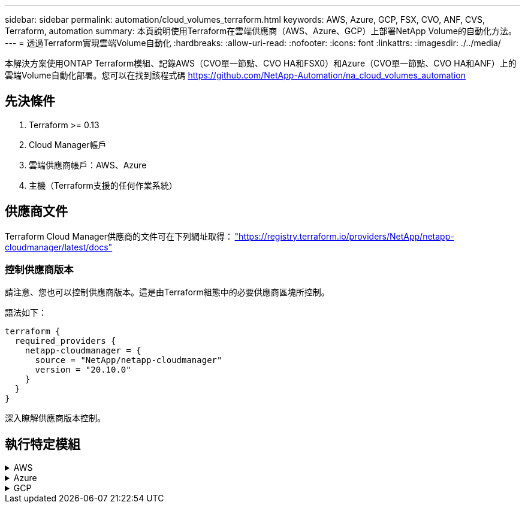 ---
sidebar: sidebar 
permalink: automation/cloud_volumes_terraform.html 
keywords: AWS, Azure, GCP, FSX, CVO, ANF, CVS, Terraform, automation 
summary: 本頁說明使用Terraform在雲端供應商（AWS、Azure、GCP）上部署NetApp Volume的自動化方法。 
---
= 透過Terraform實現雲端Volume自動化
:hardbreaks:
:allow-uri-read: 
:nofooter: 
:icons: font
:linkattrs: 
:imagesdir: ./../media/


[role="lead"]
本解決方案使用ONTAP Terraform模組、記錄AWS（CVO單一節點、CVO HA和FSX0）和Azure（CVO單一節點、CVO HA和ANF）上的雲端Volume自動化部署。您可以在找到該程式碼 https://github.com/NetApp-Automation/na_cloud_volumes_automation[]



== 先決條件

. Terraform >= 0.13
. Cloud Manager帳戶
. 雲端供應商帳戶：AWS、Azure
. 主機（Terraform支援的任何作業系統）




== 供應商文件

Terraform Cloud Manager供應商的文件可在下列網址取得： link:https://registry.terraform.io/providers/NetApp/netapp-cloudmanager/latest/docs["https://registry.terraform.io/providers/NetApp/netapp-cloudmanager/latest/docs"]



=== 控制供應商版本

請注意、您也可以控制供應商版本。這是由Terraform組態中的必要供應商區塊所控制。

語法如下：

[source, cli]
----
terraform {
  required_providers {
    netapp-cloudmanager = {
      source = "NetApp/netapp-cloudmanager"
      version = "20.10.0"
    }
  }
}
----
深入瞭解供應商版本控制。



== 執行特定模組

.AWS
[%collapsible]
====
[role="tabbed-block"]
=====
.CVO單一節點部署
--
.Terraform組態檔案、可在AWS上部署NetApp CVO（單一節點執行個體）
本節包含各種Terraform組態檔案、可在Cloud Volumes ONTAP AWS（Amazon Web Services）上部署/設定單一節點NetApp CVO（英文）。

Terraform文件： https://registry.terraform.io/providers/NetApp/netapp-cloudmanager/latest/docs[]

.程序
若要執行範本：

. 複製儲存庫。
+
[source, cli]
----
    git clone https://github.com/NetApp-Automation/na_cloud_volumes_automation.git
----
. 瀏覽至所需的資料夾
+
[source, cli]
----
    cd na_cloud_volumes_automation/
----
. 從CLI設定AWS認證資料。
+
[source, cli]
----
    aws configure
----
+
** AWS存取金鑰ID [無]：存取金鑰
** AWS秘密存取金鑰[無]：秘密金鑰
** 預設區域名稱[無]：us-west-2
** 預設輸出格式[無]：JSON


. 更新「vars/AWS/CVO_sine_node_deployment.tfvars」中的變數值
+

NOTE: 您可以將變數「AWs_connector部署布爾」值設為true/false、以選擇部署連接器。

. 初始化Terraform儲存庫、以安裝所有先決條件並準備部署。
+
[source, cli]
----
    terraform init
----
. 使用Terraform validate命令驗證Terraform檔案。
+
[source, cli]
----
    terraform validate
----
. 執行組態的乾燥執行、預覽部署所預期的所有變更。
+
[source, cli]
----
    terraform plan -target="module.aws_sn" -var-file="vars/aws_cvo_single_node_deployment.tfvars"
----
. 執行部署
+
[source, cli]
----
    terraform apply -target="module.aws_sn" -var-file="vars/aws_cvo_single_node_deployment.tfvars"
----


以刪除部署

[source, cli]
----
    terraform destroy
----
.收件者：
《Connector》（連接器）

NetApp AWS連接器執行個體的Terraform變數、適用於CVO部署。

[cols="20%, 10%, 70%"]
|===
| *名稱* | *類型* | *說明* 


| * AWs_connector部署布爾* | 布爾 | （必填）檢查連接器部署。 


| * AWS連接器名稱* | 字串 | （必填）Cloud Manager Connector的名稱。 


| * AWS連接器區域* | 字串 | （必填）建立Cloud Manager Connector的區域。 


| * AWS連接器_key_name* | 字串 | （必填）連接器執行個體要使用的金鑰配對名稱。 


| * AWs_connector公司* | 字串 | （必填）使用者的公司名稱。 


| * AWs_connector執行個體類型* | 字串 | （必要）執行個體類型（例如T3.xLarge）。至少需要4個CPU和16 GB記憶體。 


| * AWs_connector子網路ID * | 字串 | （必要）執行個體的子網路ID。 


| * AWs_connector安全性群組ID * | 字串 | （必填）執行個體的安全性群組ID、可提供以'、'分隔的多個安全性群組。 


| * AWS連接器_iam_instance_profile名稱* | 字串 | （必填）Connector執行個體設定檔的名稱。 


| * AWS連接器帳戶ID * | 字串 | （可選）Connector將關聯的NetApp帳戶ID。如果未提供、Cloud Manager會使用第一個帳戶。如果沒有帳戶存在、Cloud Manager會建立新帳戶。您可以在Cloud Manager的帳戶索引標籤中找到帳戶ID、網址為 https://cloudmanager.netapp.com[]。 


| * AWS連接器_public_ip_bool * | 布爾 | （選用）表示是否要將公用IP位址與執行個體建立關聯。如果未提供、則會根據子網路的組態來進行關聯。 
|===
單一節點執行個體

單一NetApp CVO執行個體的Terraform變數。

[cols="20%, 10%, 70%"]
|===
| *名稱* | *類型* | *說明* 


| * CVO名稱* | 字串 | （必填）Cloud Volumes ONTAP 運作環境的名稱。 


| * CVO_region* | 字串 | （必填）將建立工作環境的區域。 


| * CVO_SUBNET_ID* | 字串 | （必填）要建立工作環境的子網路ID。 


| * CVO_VPC_id* | 字串 | （選用）將建立工作環境的VPC ID。如果未提供此引數、則會使用提供的子網路ID來計算VPC。 


| * CVO_SVM_Password* | 字串 | （必填）Cloud Volumes ONTAP 用於執行功能的管理員密碼。 


| * CVO寫入速度狀態* | 字串 | （選用）Cloud Volumes ONTAP 適用於下列項目的寫入速度設定：['正常'、'高速'。預設值為「正常」。 
|===
--
.CVO HA部署
--
.Terraform組態檔案、可在AWS上部署NetApp CVO（HA配對）
本節包含各種Terraform組態檔案、可在Cloud Volumes ONTAP AWS（Amazon Web Services）上以高可用度配對部署/設定NetApp CVO（BIOS）。

Terraform文件： https://registry.terraform.io/providers/NetApp/netapp-cloudmanager/latest/docs[]

.程序
若要執行範本：

. 複製儲存庫。
+
[source, cli]
----
    git clone https://github.com/NetApp-Automation/na_cloud_volumes_automation.git
----
. 瀏覽至所需的資料夾
+
[source, cli]
----
    cd na_cloud_volumes_automation/
----
. 從CLI設定AWS認證資料。
+
[source, cli]
----
    aws configure
----
+
** AWS存取金鑰ID [無]：存取金鑰
** AWS秘密存取金鑰[無]：秘密金鑰
** 預設區域名稱[無]：us-west-2
** 預設輸出格式[無]：JSON


. 更新「vars/AWS/CVO_ha_deployment.tfvars」中的變數值。
+

NOTE: 您可以將變數「AWs_connector部署布爾」值設為true/false、以選擇部署連接器。

. 初始化Terraform儲存庫、以安裝所有先決條件並準備部署。
+
[source, cli]
----
      terraform init
----
. 使用Terraform validate命令驗證Terraform檔案。
+
[source, cli]
----
    terraform validate
----
. 執行組態的乾燥執行、預覽部署所預期的所有變更。
+
[source, cli]
----
    terraform plan -target="module.aws_ha" -var-file="vars/aws_cvo_ha_deployment.tfvars"
----
. 執行部署
+
[source, cli]
----
    terraform apply -target="module.aws_ha" -var-file="vars/aws_cvo_ha_deployment.tfvars"
----


以刪除部署

[source, cli]
----
    terraform destroy
----
.收件者：
《Connector》（連接器）

NetApp AWS連接器執行個體的Terraform變數、適用於CVO部署。

[cols="20%, 10%, 70%"]
|===
| *名稱* | *類型* | *說明* 


| * AWs_connector部署布爾* | 布爾 | （必填）檢查連接器部署。 


| * AWS連接器名稱* | 字串 | （必填）Cloud Manager Connector的名稱。 


| * AWS連接器區域* | 字串 | （必填）建立Cloud Manager Connector的區域。 


| * AWS連接器_key_name* | 字串 | （必填）連接器執行個體要使用的金鑰配對名稱。 


| * AWs_connector公司* | 字串 | （必填）使用者的公司名稱。 


| * AWs_connector執行個體類型* | 字串 | （必要）執行個體類型（例如T3.xLarge）。至少需要4個CPU和16 GB記憶體。 


| * AWs_connector子網路ID * | 字串 | （必要）執行個體的子網路ID。 


| * AWs_connector安全性群組ID * | 字串 | （必填）執行個體的安全性群組ID、可提供以'、'分隔的多個安全性群組。 


| * AWS連接器_iam_instance_profile名稱* | 字串 | （必填）Connector執行個體設定檔的名稱。 


| * AWS連接器帳戶ID * | 字串 | （可選）Connector將關聯的NetApp帳戶ID。如果未提供、Cloud Manager會使用第一個帳戶。如果沒有帳戶存在、Cloud Manager會建立新帳戶。您可以在Cloud Manager的帳戶索引標籤中找到帳戶ID、網址為 https://cloudmanager.netapp.com[]。 


| * AWS連接器_public_ip_bool * | 布爾 | （選用）表示是否要將公用IP位址與執行個體建立關聯。如果未提供、則會根據子網路的組態來進行關聯。 
|===
"HA配對"

HA配對中NetApp CVO執行個體的Terraform變數。

[cols="20%, 10%, 70%"]
|===
| *名稱* | *類型* | *說明* 


| * CVO_is_ha* | 布爾 | （選用）指出工作環境是否為HA配對（真、假）。預設值為假。 


| * CVO名稱* | 字串 | （必填）Cloud Volumes ONTAP 運作環境的名稱。 


| * CVO_region* | 字串 | （必填）將建立工作環境的區域。 


| * CVO節點1_SUBNET_ID* | 字串 | （必填）要建立第一個節點的子網路ID。 


| * CVO節點2_SUBNET_ID* | 字串 | （必填）要建立第二個節點的子網路ID。 


| * CVO_VPC_id* | 字串 | （選用）將建立工作環境的VPC ID。如果未提供此引數、則會使用提供的子網路ID來計算VPC。 


| * CVO_SVM_Password* | 字串 | （必填）Cloud Volumes ONTAP 用於執行功能的管理員密碼。 


| * CVO_UVOD_MOUSON* | 字串 | （可選）對於HA、HA配對的容錯移轉模式為：['權限IP'、'FlatingIP']。「Private IP」適用於單一可用度區域、而「FlatingIP」適用於多個可用度區域。 


| * CVO _中介_子網路_id* | 字串 | （可選）對於HA、是中介器的子網路ID。 


| * CVO _中介_金鑰_配對名稱* | 字串 | （選用）HA是中介執行個體的金鑰配對名稱。 


| * CVO叢集浮點IP * | 字串 | （選用）對於HA FlatingIP、即叢集管理浮動IP位址。 


| * CVO資料浮動IP * | 字串 | （選用）對於HA FlatingIP、即資料浮動IP位址。 


| * CVO_data_浮 點_IP2* | 字串 | （選用）對於HA FlatingIP、即資料浮動IP位址。 


| * CVO_SVM_浮 點IP * | 字串 | （可選）對於HA FlatingIP、SVM管理浮動IP位址。 


| * CVO_route_Table_IDS* | 清單 | （選用）對於HA FlatingIP、將以浮動IP更新的路由表ID清單。 
|===
--
.FSX部署
--
.Terraform組態檔案、可在ONTAP AWS上部署NetApp SfSX
本節包含各種Terraform組態檔案、可在ONTAP AWS（Amazon Web Services）上部署/設定NetApp SfSX。

Terraform文件： https://registry.terraform.io/providers/NetApp/netapp-cloudmanager/latest/docs[]

.程序
若要執行範本：

. 複製儲存庫。
+
[source, cli]
----
    git clone https://github.com/NetApp-Automation/na_cloud_volumes_automation.git
----
. 瀏覽至所需的資料夾
+
[source, cli]
----
    cd na_cloud_volumes_automation/
----
. 從CLI設定AWS認證資料。
+
[source, cli]
----
    aws configure
----
+
** AWS存取金鑰ID [無]：存取金鑰
** AWS秘密存取金鑰[無]：秘密金鑰
** 預設區域名稱[無]：us-west-2
** 預設輸出格式[無]：


. 請更新「vars/AWS/FSx_deployment.tfvars」中的變數值
+

NOTE: 您可以將變數「AWs_connector部署布爾」值設為true/false、以選擇部署連接器。

. 初始化Terraform儲存庫、以安裝所有先決條件並準備部署。
+
[source, cli]
----
    terraform init
----
. 使用Terraform validate命令驗證Terraform檔案。
+
[source, cli]
----
    terraform validate
----
. 執行組態的乾燥執行、預覽部署所預期的所有變更。
+
[source, cli]
----
    terraform plan -target="module.aws_fsx" -var-file="vars/aws_fsx_deployment.tfvars"
----
. 執行部署
+
[source, cli]
----
    terraform apply -target="module.aws_fsx" -var-file="vars/aws_fsx_deployment.tfvars"
----


以刪除部署

[source, cli]
----
    terraform destroy
----
.食譜：
《Connector》（連接器）

NetApp AWS連接器執行個體的Terraform變數。

[cols="20%, 10%, 70%"]
|===
| *名稱* | *類型* | *說明* 


| * AWs_connector部署布爾* | 布爾 | （必填）檢查連接器部署。 


| * AWS連接器名稱* | 字串 | （必填）Cloud Manager Connector的名稱。 


| * AWS連接器區域* | 字串 | （必填）建立Cloud Manager Connector的區域。 


| * AWS連接器_key_name* | 字串 | （必填）連接器執行個體要使用的金鑰配對名稱。 


| * AWs_connector公司* | 字串 | （必填）使用者的公司名稱。 


| * AWs_connector執行個體類型* | 字串 | （必要）執行個體類型（例如T3.xLarge）。至少需要4個CPU和16 GB記憶體。 


| * AWs_connector子網路ID * | 字串 | （必要）執行個體的子網路ID。 


| * AWs_connector安全性群組ID * | 字串 | （必填）執行個體的安全性群組ID、可提供以'、'分隔的多個安全性群組。 


| * AWS連接器_iam_instance_profile名稱* | 字串 | （必填）Connector執行個體設定檔的名稱。 


| * AWS連接器帳戶ID * | 字串 | （可選）Connector將關聯的NetApp帳戶ID。如果未提供、Cloud Manager會使用第一個帳戶。如果沒有帳戶存在、Cloud Manager會建立新帳戶。您可以在Cloud Manager的帳戶索引標籤中找到帳戶ID、網址為 https://cloudmanager.netapp.com[]。 


| * AWS連接器_public_ip_bool * | 布爾 | （選用）表示是否要將公用IP位址與執行個體建立關聯。如果未提供、則會根據子網路的組態來進行關聯。 
|===
《FSX Instance》（FSX實例）

NetApp ONTAP 的Terraform變數。

[cols="20%, 10%, 70%"]
|===
| *名稱* | *類型* | *說明* 


| * FSx_name* | 字串 | （必填）Cloud Volumes ONTAP 運作環境的名稱。 


| * FSx_region* | 字串 | （必填）將建立工作環境的區域。 


| * FSX_PRIMAR_SUBNET_ID* | 字串 | （必填）建立工作環境的主要子網路ID。 


| * FSx_secondary子網路識別碼* | 字串 | （必填）要建立工作環境的次子網路ID。 


| * FSx_account_id* | 字串 | （必填）將與FSX執行 個體相關聯的NetApp帳戶ID。如果未提供、Cloud Manager會使用第一個帳戶。如果沒有帳戶存在、Cloud Manager會建立新帳戶。您可以在Cloud Manager的帳戶索引標籤中找到帳戶ID、網址為 https://cloudmanager.netapp.com[]。 


| * FSx_Workby_id* | 字串 | （必填）工作環境的Cloud Manager工作區ID。 


| * FSx_admin_password* | 字串 | （必填）Cloud Volumes ONTAP 用於執行功能的管理員密碼。 


| * FSx_PFFUFF_capid* | 字串 | （選用）處理量的容量。 


| * FSx_storage儲存容量_Size* | 字串 | （選用）第一個資料Aggregate的EBS Volume大小。若為GB、單位可以是：[100或500]。對於TB、單位可以是：[1、2、4、8、16]。預設值為「1」 


| * FSx_storage儲存容量_Size_unit* | 字串 | （選用）['GB'或'TB']。預設值為「TB」。 


| * FSx_cloudmanager_AWs_認 證名稱* | 字串 | （必填）AWS認證帳戶名稱。 
|===
--
=====
====
.Azure
[%collapsible]
====
[role="tabbed-block"]
=====
.ANF
--
.Terraform組態檔案、可在Azure上部署Anf Volume
本節包含各種Terraform組態檔案、可在Azure NetApp Files Azure上部署/設定anf（簡稱「還原」）Volume。

Terraform文件： https://registry.terraform.io/providers/hashicorp/azurerm/latest/docs[]

.程序
若要執行範本：

. 複製儲存庫。
+
[source, cli]
----
    git clone https://github.com/NetApp-Automation/na_cloud_volumes_automation.git
----
. 瀏覽至所需的資料夾
+
[source, cli]
----
    cd na_cloud_volumes_automation
----
. 登入Azure CLI（必須安裝Azure CLI）。
+
[source, cli]
----
    az login
----
. 更新「vars/azure_anf.tfvars」中的變數值。
+

NOTE: 您可以選擇使用現有的vnet和子網路來部署ANF磁碟區、方法是將變數「vnet_creation_bool」和「subnet_creation_bool」值設為假、並提供「subnet_id_for_anf_vol」。您也可以將這些值設為true、然後建立新的vnet和子網路、在這種情況下、子網路ID會自動取自新建立的子網路。

. 初始化Terraform儲存庫、以安裝所有先決條件並準備部署。
+
[source, cli]
----
    terraform init
----
. 使用Terraform validate命令驗證Terraform檔案。
+
[source, cli]
----
    terraform validate
----
. 執行組態的乾燥執行、預覽部署所預期的所有變更。
+
[source, cli]
----
    terraform plan -target="module.anf" -var-file="vars/azure_anf.tfvars"
----
. 執行部署
+
[source, cli]
----
    terraform apply -target="module.anf" -var-file="vars/azure_anf.tfvars"
----


以刪除部署

[source, cli]
----
  terraform destroy
----
.收件者：
單一節點執行個體

單一NetApp ANF Volume的Terraform變數。

[cols="20%, 10%, 70%"]
|===
| *名稱* | *類型* | *說明* 


| * AZ位置* | 字串 | （必填）指定資源所在的受支援Azure位置。變更這項設定會強制建立新資源。 


| * AZ_prefix* | 字串 | （必填）應建立NetApp Volume的資源群組名稱。變更這項設定會強制建立新資源。 


| * AZ_vnet_address_space* | 字串 | （必要）新建立的vnet用於ANF Volume部署的位址空間。 


| * AZ_SUBNET_address_prefix* | 字串 | （必填）新建立的vnet用於anf Volume部署的子網路位址首碼。 


| * AZ Volume路徑* | 字串 | （必要）磁碟區的唯一檔案路徑。用於建立掛載目標。變更這項設定會強制建立新資源。 


| * AZ容量_Pool_Size* | 整數 | （必填）容量資源池大小、以TB為範圍。 


| * AZ vnet_creation_bbool * | 布林值 | （必填）如果您要建立新的vnet、請將此布林值設為「true」。將其設為「假」以使用現有的vnet。 


| * AZ子網路_建立_ bool * | 布林值 | （必填）將布林值設為「true」、以建立新的子網路。將其設為「假」以使用現有的子網路。 


| * AZ子網路_id_for_anf_vol* | 字串 | （必填）如果您決定使用現有子網路、請提及子網路ID、方法是將「shubnet_creation_bool」設為true。如果設為假、請保留預設值。 


| * AZ _NetApp_Pool_service_level * | 字串 | （必要）檔案系統的目標效能。有效值包括"Premium"、"tandard"或"Ultra"。 


| * AZ _NetApp_vol_service_level * | 字串 | （必要）檔案系統的目標效能。有效值包括"Premium"、"tandard"或"Ultra"。 


| * AZ_NetApp_vol_PROPON* | 字串 | （選用）以清單形式表示的目標Volume傳輸協定。支援的單一值包括「CIFS」、「NFSv3」或「NFSv4.1」。如果未定義參數、則預設為NFSv3。變更這項設定會強制建立新資源、而且資料將會遺失。 


| * AZ_NetApp_vol_SECID_風格* | 字串 | （選用）Volume安全型態、接受的值為「Unix」或「NTFS」。如果未提供、則會建立單一傳輸協定磁碟區、如果是「NFSv3」或「NFSv4.1」磁碟區、如果是「CIFS」、則預設為「NTFS」。如果未提供雙傳輸協定磁碟區、其值將為「NTFS」。 


| * AZ_NetApp_vol_storage儲存配額* | 字串 | （必填）檔案系統允許的最大儲存配額（GB）。 
|===
--
.ANF資料保護
--
.Terraform組態檔案、可在Azure上部署具有資料保護功能的ANF Volume
本節包含各種Terraform組態檔案、可在Azure NetApp Files Azure上部署/設定含資料保護功能的ANF（還原）Volume。

Terraform文件： https://registry.terraform.io/providers/hashicorp/azurerm/latest/docs[]

.程序
若要執行範本：

. 複製儲存庫。
+
[source, cli]
----
    git clone https://github.com/NetApp-Automation/na_cloud_volumes_automation.git
----
. 瀏覽至所需的資料夾
+
[source, cli]
----
    cd na_cloud_volumes_automation
----
. 登入Azure CLI（必須安裝Azure CLI）。
+
[source, cli]
----
    az login
----
. 更新「vars/azure_anf_data_protection」中的變數值。
+

NOTE: 您可以選擇使用現有的vnet和子網路來部署ANF磁碟區、方法是將變數「vnet_creation_bool」和「subnet_creation_bool」值設為假、並提供「subnet_id_for_anf_vol」。您也可以將這些值設為true、然後建立新的vnet和子網路、在這種情況下、子網路ID會自動取自新建立的子網路。

. 初始化Terraform儲存庫、以安裝所有先決條件並準備部署。
+
[source, cli]
----
    terraform init
----
. 使用Terraform validate命令驗證Terraform檔案。
+
[source, cli]
----
    terraform validate
----
. 執行組態的乾燥執行、預覽部署所預期的所有變更。
+
[source, cli]
----
    terraform plan -target="module.anf_data_protection" -var-file="vars/azure_anf_data_protection.tfvars"
----
. 執行部署
+
[source, cli]
----
    terraform apply -target="module.anf_data_protection" -var-file="vars/azure_anf_data_protection.tfvars
----


以刪除部署

[source, cli]
----
  terraform destroy
----
.收件者：
「ANF資料保護」

啟用資料保護的單一anf Volume的Terraform變數。

[cols="20%, 10%, 70%"]
|===
| *名稱* | *類型* | *說明* 


| * AZ位置* | 字串 | （必填）指定資源所在的受支援Azure位置。變更這項設定會強制建立新資源。 


| * AZ_Alt_location * | 字串 | （必填）要建立次要Volume的Azure位置 


| * AZ_prefix* | 字串 | （必填）應建立NetApp Volume的資源群組名稱。變更這項設定會強制建立新資源。 


| * AZ_vnet_primer_address_space* | 字串 | （必要）新建立的vnet用於ANF主要Volume部署的位址空間。 


| * AZ_vnet_secondary地址空間* | 字串 | （必要）新建立的vnet用於ANF次要Volume部署的位址空間。 


| * AZ_SUBNET_PRIMAR_address_prefix* | 字串 | （必填）新建立的vnet用於ANF主要Volume部署的子網路位址首碼。 


| * AZ_SUBNET_SUBNET_address_prefix* | 字串 | （必填）新建立的vnet用於ANF次要Volume部署的子網路位址首碼。 


| * AZ Volume路徑_主要* | 字串 | （必填）主磁碟區的唯一檔案路徑。用於建立掛載目標。變更這項設定會強制建立新資源。 


| * AZ Volume路徑_次要* | 字串 | （必要）次要Volume的唯一檔案路徑。用於建立掛載目標。變更這項設定會強制建立新資源。 


| * AZ容量_Pool_Size_primary * | 整數 | （必填）容量資源池大小、以TB為範圍。 


| * AZ容量_Pool_Size_secondary * | 整數 | （必填）容量資源池大小、以TB為範圍。 


| * AZ_vnet_primer_creation_bool * | 布林值 | （必填）如果您要為主要Volume建立新的vnet、請將此布林值設為「true」。將其設為「假」以使用現有的vnet。 


| * AZ _vnet_secondary _creation_bool * | 布林值 | （必填）如果您要為次要Volume建立新的vnet、請將此布林值設為「true」。將其設為「假」以使用現有的vnet。 


| * AZ_SUBNET_PRIMAR_creation_bool * | 布林值 | （必填）將此布林值設為「true」、為主要Volume建立新的子網路。將其設為「假」以使用現有的子網路。 


| * AZ子網路_二線建立_ bool * | 布林值 | （必填）將此布林值設為「true」、為次要Volume建立新的子網路。將其設為「假」以使用現有的子網路。 


| * AZ_PRIMAR_SUBNET_ID_for_anf_vol* | 字串 | （必填）如果您決定使用現有子網路、請將「shubnet_primary _creation_bool」設為true。如果設為假、請保留預設值。 


| * AZ_SUBNET_ID_for_anf_vol* | 字串 | （必填）如果您決定使用現有子網路、請提及子網路ID、方法是將「shubnet_secondary _creation_bool」設為true。如果設為假、請保留預設值。 


| * AZ _NetApp_Pool_service_level _primary * | 字串 | （必要）檔案系統的目標效能。有效值包括"Premium"、"tandard"或"Ultra"。 


| * AZ _NetApp_Pool_service_level _secondary * | 字串 | （必要）檔案系統的目標效能。有效值包括"Premium"、"tandard"或"Ultra"。 


| * AZ_NetApp_vol_service_level主* | 字串 | （必要）檔案系統的目標效能。有效值包括"Premium"、"tandard"或"Ultra"。 


| * AZ _NetApp_vol_service_level _secondary * | 字串 | （必要）檔案系統的目標效能。有效值包括"Premium"、"tandard"或"Ultra"。 


| * AZ_NETAPP _vol_PROPON_PRIMAR* | 字串 | （選用）以清單形式表示的目標Volume傳輸協定。支援的單一值包括「CIFS」、「NFSv3」或「NFSv4.1」。如果未定義參數、則預設為NFSv3。變更這項設定會強制建立新資源、而且資料將會遺失。 


| * AZ_NETAPP _vol_PROPIDATER_secondary * | 字串 | （選用）以清單形式表示的目標Volume傳輸協定。支援的單一值包括「CIFS」、「NFSv3」或「NFSv4.1」。如果未定義參數、則預設為NFSv3。變更這項設定會強制建立新資源、而且資料將會遺失。 


| * AZ_NetApp_vol_storage儲存配額_primary * | 字串 | （必填）檔案系統允許的最大儲存配額（GB）。 


| * AZ_NetApp_vol_storage儲存配額_secondary * | 字串 | （必填）檔案系統允許的最大儲存配額（GB）。 


| * AZ_DP_replation_frequency * | 字串 | （必填）複寫頻率、支援的值為「10分鐘」、「每小時」、「每日」、值區分大小寫。 
|===
--
.ANF雙協定
--
.Terraform組態檔案、可在Azure上部署含雙傳輸協定的ANF Volume
本節包含各種Terraform組態檔案、可在Azure NetApp Files Azure上啟用雙傳輸協定的情況下部署/設定ANF（還原）Volume。

Terraform文件： https://registry.terraform.io/providers/hashicorp/azurerm/latest/docs[]

.程序
若要執行範本：

. 複製儲存庫。
+
[source, cli]
----
    git clone https://github.com/NetApp-Automation/na_cloud_volumes_automation.git
----
. 瀏覽至所需的資料夾
+
[source, cli]
----
    cd na_cloud_volumes_automation
----
. 登入Azure CLI（必須安裝Azure CLI）。
+
[source, cli]
----
    az login
----
. 更新「vars/azure_anf_die_protocol.tfvars」中的變數值。
+

NOTE: 您可以選擇使用現有的vnet和子網路來部署ANF磁碟區、方法是將變數「vnet_creation_bool」和「subnet_creation_bool」值設為假、並提供「subnet_id_for_anf_vol」。您也可以將這些值設為true、然後建立新的vnet和子網路、在這種情況下、子網路ID會自動取自新建立的子網路。

. 初始化Terraform儲存庫、以安裝所有先決條件並準備部署。
+
[source, cli]
----
    terraform init
----
. 使用Terraform validate命令驗證Terraform檔案。
+
[source, cli]
----
    terraform validate
----
. 執行組態的乾燥執行、預覽部署所預期的所有變更。
+
[source, cli]
----
    terraform plan -target="module.anf_dual_protocol" -var-file="vars/azure_anf_dual_protocol.tfvars"
----
. 執行部署
+
[source, cli]
----
    terraform apply -target="module.anf_dual_protocol" -var-file="vars/azure_anf_dual_protocol.tfvars"
----


以刪除部署

[source, cli]
----
  terraform destroy
----
.收件者：
單一節點執行個體

已啟用雙傳輸協定的單一anf Volume的Terraform變數。

[cols="20%, 10%, 70%"]
|===
| *名稱* | *類型* | *說明* 


| * AZ位置* | 字串 | （必填）指定資源所在的受支援Azure位置。變更這項設定會強制建立新資源。 


| * AZ_prefix* | 字串 | （必填）應建立NetApp Volume的資源群組名稱。變更這項設定會強制建立新資源。 


| * AZ_vnet_address_space* | 字串 | （必要）新建立的vnet用於ANF Volume部署的位址空間。 


| * AZ_SUBNET_address_prefix* | 字串 | （必填）新建立的vnet用於anf Volume部署的子網路位址首碼。 


| * AZ Volume路徑* | 字串 | （必要）磁碟區的唯一檔案路徑。用於建立掛載目標。變更這項設定會強制建立新資源。 


| * AZ容量_Pool_Size* | 整數 | （必填）容量資源池大小、以TB為範圍。 


| * AZ vnet_creation_bbool * | 布林值 | （必填）如果您要建立新的vnet、請將此布林值設為「true」。將其設為「假」以使用現有的vnet。 


| * AZ子網路_建立_ bool * | 布林值 | （必填）將布林值設為「true」、以建立新的子網路。將其設為「假」以使用現有的子網路。 


| * AZ子網路_id_for_anf_vol* | 字串 | （必填）如果您決定使用現有子網路、請提及子網路ID、方法是將「shubnet_creation_bool」設為true。如果設為假、請保留預設值。 


| * AZ _NetApp_Pool_service_level * | 字串 | （必要）檔案系統的目標效能。有效值包括"Premium"、"tandard"或"Ultra"。 


| * AZ _NetApp_vol_service_level * | 字串 | （必要）檔案系統的目標效能。有效值包括"Premium"、"tandard"或"Ultra"。 


| * AZ_NetApp_vol_Protocol1* | 字串 | （必填）目標Volume傳輸協定、以清單形式表示。支援的單一值包括「CIFS」、「NFSv3」或「NFSv4.1」。如果未定義參數、則預設為NFSv3。變更這項設定會強制建立新資源、而且資料將會遺失。 


| * AZ_NetApp_vol_Protocol2* | 字串 | （必填）目標Volume傳輸協定、以清單形式表示。支援的單一值包括「CIFS」、「NFSv3」或「NFSv4.1」。如果未定義參數、則預設為NFSv3。變更這項設定會強制建立新資源、而且資料將會遺失。 


| * AZ_NetApp_vol_storage儲存配額* | 字串 | （必填）檔案系統允許的最大儲存配額（GB）。 


| * AZ SMB伺服器使用者名稱* | 字串 | （必填）建立ActiveDirectory物件的使用者名稱。 


| * AZ SMB伺服器密碼* | 字串 | （必填）建立ActiveDirectory物件的使用者密碼。 


| * AZ SMB伺服器名稱* | 字串 | （必填）建立ActiveDirectory物件的伺服器名稱。 


| * AZ SMB DNS伺服器* | 字串 | （必要）DNS伺服器IP以建立ActiveDirectory物件。 
|===
--
.ANF Volume（快照）
--
.Terraform組態檔案、可在Azure上部署Snapshot的Anf Volume
本節包含各種Terraform組態檔案、可從Azure NetApp Files Azure上的Snapshot部署/設定anf（簡稱「EF」）Volume。

Terraform文件： https://registry.terraform.io/providers/hashicorp/azurerm/latest/docs[]

.程序
若要執行範本：

. 複製儲存庫。
+
[source, cli]
----
    git clone https://github.com/NetApp-Automation/na_cloud_volumes_automation.git
----
. 瀏覽至所需的資料夾
+
[source, cli]
----
    cd na_cloud_volumes_automation
----
. 登入Azure CLI（必須安裝Azure CLI）。
+
[source, cli]
----
    az login
----
. 更新「vars/azure_anf_volume _from快照.tfvars」中的變數值。



NOTE: 您可以選擇使用現有的vnet和子網路來部署ANF磁碟區、方法是將變數「vnet_creation_bool」和「subnet_creation_bool」值設為假、並提供「subnet_id_for_anf_vol」。您也可以將這些值設為true、然後建立新的vnet和子網路、在這種情況下、子網路ID會自動取自新建立的子網路。

. 初始化Terraform儲存庫、以安裝所有先決條件並準備部署。
+
[source, cli]
----
    terraform init
----
. 使用Terraform validate命令驗證Terraform檔案。
+
[source, cli]
----
    terraform validate
----
. 執行組態的乾燥執行、預覽部署所預期的所有變更。
+
[source, cli]
----
    terraform plan -target="module.anf_volume_from_snapshot" -var-file="vars/azure_anf_volume_from_snapshot.tfvars"
----
. 執行部署
+
[source, cli]
----
    terraform apply -target="module.anf_volume_from_snapshot" -var-file="vars/azure_anf_volume_from_snapshot.tfvars"
----


以刪除部署

[source, cli]
----
  terraform destroy
----
.收件者：
單一節點執行個體

使用Snapshot的單一anf Volume的Terraform變數。

[cols="20%, 10%, 70%"]
|===
| *名稱* | *類型* | *說明* 


| * AZ位置* | 字串 | （必填）指定資源所在的受支援Azure位置。變更這項設定會強制建立新資源。 


| * AZ_prefix* | 字串 | （必填）應建立NetApp Volume的資源群組名稱。變更這項設定會強制建立新資源。 


| * AZ_vnet_address_space* | 字串 | （必要）新建立的vnet用於ANF Volume部署的位址空間。 


| * AZ_SUBNET_address_prefix* | 字串 | （必填）新建立的vnet用於anf Volume部署的子網路位址首碼。 


| * AZ Volume路徑* | 字串 | （必要）磁碟區的唯一檔案路徑。用於建立掛載目標。變更這項設定會強制建立新資源。 


| * AZ容量_Pool_Size* | 整數 | （必填）容量資源池大小、以TB為範圍。 


| * AZ vnet_creation_bbool * | 布林值 | （必填）如果您要建立新的vnet、請將此布林值設為「true」。將其設為「假」以使用現有的vnet。 


| * AZ子網路_建立_ bool * | 布林值 | （必填）將布林值設為「true」、以建立新的子網路。將其設為「假」以使用現有的子網路。 


| * AZ子網路_id_for_anf_vol* | 字串 | （必填）如果您決定使用現有子網路、請提及子網路ID、方法是將「shubnet_creation_bool」設為true。如果設為假、請保留預設值。 


| * AZ _NetApp_Pool_service_level * | 字串 | （必要）檔案系統的目標效能。有效值包括"Premium"、"tandard"或"Ultra"。 


| * AZ _NetApp_vol_service_level * | 字串 | （必要）檔案系統的目標效能。有效值包括"Premium"、"tandard"或"Ultra"。 


| * AZ_NetApp_vol_PROPON* | 字串 | （選用）以清單形式表示的目標Volume傳輸協定。支援的單一值包括「CIFS」、「NFSv3」或「NFSv4.1」。如果未定義參數、則預設為NFSv3。變更這項設定會強制建立新資源、而且資料將會遺失。 


| * AZ_NetApp_vol_storage儲存配額* | 字串 | （必填）檔案系統允許的最大儲存配額（GB）。 


| * AZ_snapshot _id* | 字串 | （必填）將使用哪個Snapshot ID建立新的ANF磁碟區。 
|===
--
.CVO單一節點部署
--
.Terraform組態檔案、可在Azure上部署單一節點CVO
本節包含各種Terraform組態檔案、可在Cloud Volumes ONTAP Azure上部署/設定單一節點CVO（英文）。

Terraform文件： https://registry.terraform.io/providers/NetApp/netapp-cloudmanager/latest/docs[]

.程序
若要執行範本：

. 複製儲存庫。
+
[source, cli]
----
    git clone https://github.com/NetApp-Automation/na_cloud_volumes_automation.git
----
. 瀏覽至所需的資料夾
+
[source, cli]
----
    cd na_cloud_volumes_automation
----
. 登入Azure CLI（必須安裝Azure CLI）。
+
[source, cli]
----
    az login
----
. 更新「vars\azure_CVO_sine_node_deployment.tfvars」中的變數。
. 初始化Terraform儲存庫、以安裝所有先決條件並準備部署。
+
[source, cli]
----
    terraform init
----
. 使用Terraform validate命令驗證Terraform檔案。
+
[source, cli]
----
    terraform validate
----
. 執行組態的乾燥執行、預覽部署所預期的所有變更。
+
[source, cli]
----
    terraform plan -target="module.az_cvo_single_node_deployment" -var-file="vars\azure_cvo_single_node_deployment.tfvars"
----
. 執行部署
+
[source, cli]
----
    terraform apply -target="module.az_cvo_single_node_deployment" -var-file="vars\azure_cvo_single_node_deployment.tfvars"
----


以刪除部署

[source, cli]
----
  terraform destroy
----
.收件者：
單一節點執行個體

單節點Cloud Volumes ONTAP 的Terraform變數（CVO）。

[cols="20%, 10%, 70%"]
|===
| *名稱* | *類型* | *說明* 


| *重新整理權杖* | 字串 | （必填）NetApp雲端管理程式的更新權杖。這可從NetApp Cloud Central產生。 


| * AZ連接器名稱* | 字串 | （必填）Cloud Manager Connector的名稱。 


| * AZ_connector位置* | 字串 | （必填）建立Cloud Manager Connector的位置。 


| * AZ_connector訂購_id* | 字串 | （必填）Azure訂閱的ID。 


| * AZ_connector公司* | 字串 | （必填）使用者的公司名稱。 


| * AZ_connector資源群組* | 整數 | （必填）Azure中要建立資源的資源群組。 


| * AZ連接器_SUBNET_ID* | 字串 | （必填）虛擬機器的子網路名稱。 


| * AZ連接器_vnet_id* | 字串 | （必填）虛擬網路的名稱。 


| * AZ連接器_網路_安全_群組名稱* | 字串 | （必填）執行個體的安全性群組名稱。 


| * AZ連接器_關聯_公用IP位址* | 字串 | （必填）指出是否要將公用IP位址與虛擬機器建立關聯。 


| * AZ_connector帳戶ID * | 字串 | （必填）Connector將與之關聯的NetApp帳戶ID。如果未提供、Cloud Manager會使用第一個帳戶。如果沒有帳戶存在、Cloud Manager會建立新帳戶。您可以在Cloud Manager的帳戶索引標籤中找到帳戶ID、網址為 https://cloudmanager.netapp.com[]。 


| * AZ連接器管理密碼* | 字串 | （必填）Connector的密碼。 


| * AZ連接器_admin_username* | 字串 | （必填）Connector的使用者名稱。 


| * AZ CVO名稱* | 字串 | （必填）Cloud Volumes ONTAP 運作環境的名稱。 


| * AZ _CVO位置* | 字串 | （必填）工作環境的建立位置。 


| * AZ_CVO_SUBNET_ID* | 字串 | （必填）Cloud Volumes ONTAP 該子網路的名稱。 


| * AZ_CVO_vnet_id* | 字串 | （必填）虛擬網路的名稱。 


| * AZ_CVO_vnet_resource_group* | 字串 | （必填）Azure中與虛擬網路相關的資源群組。 


| * AZ CVO資料加密類型* | 字串 | （必填）用於工作環境的加密類型：['Azure '、'none'。預設值為「Azure」。 


| * AZ _CVO儲存設備類型* | 字串 | （必填）第一個資料Aggregate的儲存類型：['Premium_LRs'、'tandard_LRs'、'tandardSSD_LRs'。預設值為「Premium_LRS」 


| * AZ_CVO_SVM_Password* | 字串 | （必填）Cloud Volumes ONTAP 用於執行功能的管理員密碼。 


| * AZ_CVO_Workby_id* | 字串 | （必填）您要部署Cloud Volumes ONTAP 的Cloud Manager工作區ID。如果未提供、Cloud Manager會使用第一個工作區。您可以在的「工作區」索引標籤中找到ID https://cloudmanager.netapp.com[]。 


| * AZ_CVO_capize_Tier * | 字串 | （必填）是否為第一個資料Aggregate啟用資料分層：['Blob、'none]。預設值為「BLOB」。 


| * AZ _CVO寫入速度狀態* | 字串 | （必填）Cloud Volumes ONTAP 寫入速度設定：['normal'、'High（高速）]。預設值為「正常」。此論點與HA配對無關。 


| * AZ_CVO_ONTAP_VERV* | 字串 | （必填）所需ONTAP 的版本。如果「US_Latest版本」設定為true、則會忽略此選項。預設為使用最新版本。 


| * AZ _CVO執行個體類型* | 字串 | （必填）要使用的執行個體類型、取決於您選擇的授權類型：Explore：['標準dard_DS3_v2'、標準：['標準dard_DS4_v2、標準_DS13_v2、標準_L8s_v2]、Premium：['標準DS5_v2'、標準dard_DS14_v2'、依「全部」、依使用者類型」、「全部使用者」、「全部」、「全部」、「全部」、「全部」如需更多支援的執行個體類型、請參閱Cloud Volumes ONTAP 《發行說明》。預設值為「tandard_DS4_v2」。 


| * AZ_CVO授權類型* | 字串 | （必填）要使用的授權類型。單一節點：[azure-cot-explore-payga]、"azure-cot-Standard-payga"、"azure-cot-payga"、"azure-cot-payol"、"capite-payga"。HA：[azure-ha-cot-Standard-payga]、"azure-ha-cot-payga"、"azure-ha-cot-payol"、"ha-cape-payga"。預設值為「azure-cot-Standard-paygo」。在選擇「自帶授權類型容量型」或「Freemium」時、請使用HA的「cape-paygo」或「ha-cape-paygo」。在選擇「自帶授權類型節點型」時、請使用HA的「azure-cot-Premium byol」或「azure-ha-cot-Premium byol」。 


| * AZ_CVO_NSS_ACON* | 字串 | （必填）NetApp支援網站帳戶ID、可搭配此Cloud Volumes ONTAP 系統使用。如果授權類型為BYOL、但未提供任何NSS-帳戶、Cloud Manager會嘗試使用第一個現有的NSS-帳戶。 


| * AZ租戶ID * | 字串 | （必填）Azure中註冊之應用程式/服務委託人的租戶ID。 


| * AZ_Application_id* | 字串 | （必填）在Azure中註冊之應用程式/服務委託人的應用程式ID。 


| * AZ應用程式金鑰* | 字串 | （必填）在Azure中註冊之應用程式/服務委託金鑰。 
|===
--
.CVO HA部署
--
.Terraform組態檔案、可在Azure上部署CVO HA
本節包含各種Terraform組態檔案、可在Cloud Volumes ONTAP Azure上部署/設定CVO（簡稱「還原」）HA（高可用度）。

Terraform文件： https://registry.terraform.io/providers/NetApp/netapp-cloudmanager/latest/docs[]

.程序
若要執行範本：

. 複製儲存庫。
+
[source, cli]
----
    git clone https://github.com/NetApp-Automation/na_cloud_volumes_automation.git
----
. 瀏覽至所需的資料夾
+
[source, cli]
----
    cd na_cloud_volumes_automation
----
. 登入Azure CLI（必須安裝Azure CLI）。
+
[source, cli]
----
    az login
----
. 更新「vars\azure_CVO_ha_deployment.tfvars」中的變數。
. 初始化Terraform儲存庫、以安裝所有先決條件並準備部署。
+
[source, cli]
----
    terraform init
----
. 使用Terraform validate命令驗證Terraform檔案。
+
[source, cli]
----
    terraform validate
----
. 執行組態的乾燥執行、預覽部署所預期的所有變更。
+
[source, cli]
----
    terraform plan -target="module.az_cvo_ha_deployment" -var-file="vars\azure_cvo_ha_deployment.tfvars"
----
. 執行部署
+
[source, cli]
----
    terraform apply -target="module.az_cvo_ha_deployment" -var-file="vars\azure_cvo_ha_deployment.tfvars"
----


以刪除部署

[source, cli]
----
  terraform destroy
----
.收件者：
"HA配對執行個體"

HA配對Cloud Volumes ONTAP 的Terraform變數（CVO）。

[cols="20%, 10%, 70%"]
|===
| *名稱* | *類型* | *說明* 


| *重新整理權杖* | 字串 | （必填）NetApp雲端管理程式的更新權杖。這可從NetApp Cloud Central產生。 


| * AZ連接器名稱* | 字串 | （必填）Cloud Manager Connector的名稱。 


| * AZ_connector位置* | 字串 | （必填）建立Cloud Manager Connector的位置。 


| * AZ_connector訂購_id* | 字串 | （必填）Azure訂閱的ID。 


| * AZ_connector公司* | 字串 | （必填）使用者的公司名稱。 


| * AZ_connector資源群組* | 整數 | （必填）Azure中要建立資源的資源群組。 


| * AZ連接器_SUBNET_ID* | 字串 | （必填）虛擬機器的子網路名稱。 


| * AZ連接器_vnet_id* | 字串 | （必填）虛擬網路的名稱。 


| * AZ連接器_網路_安全_群組名稱* | 字串 | （必填）執行個體的安全性群組名稱。 


| * AZ連接器_關聯_公用IP位址* | 字串 | （必填）指出是否要將公用IP位址與虛擬機器建立關聯。 


| * AZ_connector帳戶ID * | 字串 | （必填）Connector將與之關聯的NetApp帳戶ID。如果未提供、Cloud Manager會使用第一個帳戶。如果沒有帳戶存在、Cloud Manager會建立新帳戶。您可以在Cloud Manager的帳戶索引標籤中找到帳戶ID、網址為 https://cloudmanager.netapp.com[]。 


| * AZ連接器管理密碼* | 字串 | （必填）Connector的密碼。 


| * AZ連接器_admin_username* | 字串 | （必填）Connector的使用者名稱。 


| * AZ CVO名稱* | 字串 | （必填）Cloud Volumes ONTAP 運作環境的名稱。 


| * AZ _CVO位置* | 字串 | （必填）工作環境的建立位置。 


| * AZ_CVO_SUBNET_ID* | 字串 | （必填）Cloud Volumes ONTAP 該子網路的名稱。 


| * AZ_CVO_vnet_id* | 字串 | （必填）虛擬網路的名稱。 


| * AZ_CVO_vnet_resource_group* | 字串 | （必填）Azure中與虛擬網路相關的資源群組。 


| * AZ CVO資料加密類型* | 字串 | （必填）用於工作環境的加密類型：['Azure '、'none'。預設值為「Azure」。 


| * AZ _CVO儲存設備類型* | 字串 | （必填）第一個資料Aggregate的儲存類型：['Premium_LRs'、'tandard_LRs'、'tandardSSD_LRs'。預設值為「Premium_LRS」 


| * AZ_CVO_SVM_Password* | 字串 | （必填）Cloud Volumes ONTAP 用於執行功能的管理員密碼。 


| * AZ_CVO_Workby_id* | 字串 | （必填）您要部署Cloud Volumes ONTAP 的Cloud Manager工作區ID。如果未提供、Cloud Manager會使用第一個工作區。您可以在的「工作區」索引標籤中找到ID https://cloudmanager.netapp.com[]。 


| * AZ_CVO_capize_Tier * | 字串 | （必填）是否為第一個資料Aggregate啟用資料分層：['Blob、'none]。預設值為「BLOB」。 


| * AZ _CVO寫入速度狀態* | 字串 | （必填）Cloud Volumes ONTAP 寫入速度設定：['normal'、'High（高速）]。預設值為「正常」。此論點與HA配對無關。 


| * AZ_CVO_ONTAP_VERV* | 字串 | （必填）所需ONTAP 的版本。如果「US_Latest版本」設定為true、則會忽略此選項。預設為使用最新版本。 


| * AZ _CVO執行個體類型* | 字串 | （必填）要使用的執行個體類型、取決於您選擇的授權類型：Explore：['標準dard_DS3_v2'、標準：[「標準dard_DS4_v2、標準DS13_v2、標準L8s_v2」]、Premium：['標準DS5_v2'、 「tandard_DS14_v2」、BYOL：為PayGo定義的所有執行個體類型。如需更多支援的執行個體類型、請參閱Cloud Volumes ONTAP 《發行說明》。預設值為「tandard_DS4_v2」。 


| * AZ_CVO授權類型* | 字串 | （必填）要使用的授權類型。單一節點：['azure-cot-explore-paygo、azure-cot-Standard-paygo、azure-cot-paygo、azure-cot-payol、cape-payga]。對於HA：['azure-ha-cot-Standard-paygo、azure-ha-cot-paygo、azure-ha-cot-payol、ha-cape-payga]。預設值為「azure-cot-Standard-paygo」。在選擇「自帶授權類型容量型」或「Freemium」時、請使用HA的「cape-paygo」或「ha-cape-paygo」。在選擇「自帶授權類型節點型」時、請使用HA的「azure-cot-Premium byol」或「azure-ha-cot-Premium byol」。 


| * AZ_CVO_NSS_ACON* | 字串 | （必填）NetApp支援網站帳戶ID、可搭配此Cloud Volumes ONTAP 系統使用。如果授權類型為BYOL、但未提供任何NSS-帳戶、Cloud Manager會嘗試使用第一個現有的NSS-帳戶。 


| * AZ租戶ID * | 字串 | （必填）Azure中註冊之應用程式/服務委託人的租戶ID。 


| * AZ_Application_id* | 字串 | （必填）在Azure中註冊之應用程式/服務委託人的應用程式ID。 


| * AZ應用程式金鑰* | 字串 | （必填）在Azure中註冊之應用程式/服務委託金鑰。 
|===
--
=====
====
.GCP
[%collapsible]
====
[role="tabbed-block"]
=====
.CVO單一節點部署
--
.Terraform組態檔案、可在GCP上部署NetApp CVO（單一節點執行個體）
本節包含各種Terraform組態檔案、可在Cloud Volumes ONTAP GCP（Google Cloud Platform）上部署/設定單一節點NetApp CVO（英文）。

Terraform文件： https://registry.terraform.io/providers/NetApp/netapp-cloudmanager/latest/docs[]

.程序
若要執行範本：

. 複製儲存庫。
+
[source, cli]
----
    git clone https://github.com/NetApp-Automation/na_cloud_volumes_automation.git
----
. 瀏覽至所需的資料夾
+
[source, cli]
----
    cd na_cloud_volumes_automation/
----
. 將GCP驗證金鑰Json檔案儲存在目錄中。
. 更新「vars/gcp_CVO_sine_node_deployment.tfvars」中的變數值
+

NOTE: 您可以將變數「GCP_connector部署布爾」值設為true/false、以選擇部署連接器。

. 初始化Terraform儲存庫、以安裝所有先決條件並準備部署。
+
[source, cli]
----
    terraform init
----
. 使用Terraform validate命令驗證Terraform檔案。
+
[source, cli]
----
    terraform validate
----
. 執行組態的乾燥執行、預覽部署所預期的所有變更。
+
[source, cli]
----
    terraform plan -target="module.gco_single_node" -var-file="vars/gcp_cvo_single_node_deployment.tfvars"
----
. 執行部署
+
[source, cli]
----
    terraform apply -target="module.gcp_single_node" -var-file="vars/gcp_cvo_single_node_deployment.tfvars"
----


以刪除部署

[source, cli]
----
    terraform destroy
----
.收件者：
《Connector》（連接器）

NetApp GCP連接器執行個體的Terraform變數、適用於CVO部署。

[cols="20%, 10%, 70%"]
|===
| *名稱* | *類型* | *說明* 


| * GCP_connector部署布爾* | 布爾 | （必填）檢查連接器部署。 


| * GCP_connector名稱* | 字串 | （必填）Cloud Manager Connector的名稱。 


| * GCP_connector專案_id* | 字串 | （必填）要建立連接器的GCP專案ID。 


| * GCP_connector區域* | 字串 | （必填）要建立連接器的GCP區域。 


| * GCP_connector公司* | 字串 | （必填）使用者的公司名稱。 


| * GCP_connector服務帳戶電子郵件* | 字串 | （必填）連接器執行個體的service_account電子郵件。此服務帳戶可讓Connector建立Cloud Volume ONTAP 。 


| * GCP_connector服務帳戶路徑* | 字串 | （必填）用於GCP授權的service_account Json檔案本機路徑。此服務帳戶用於在GCP中建立Connector。 


| * GCP_connector帳戶ID* | 字串 | （可選）Connector將關聯的NetApp帳戶ID。如果未提供、Cloud Manager會使用第一個帳戶。如果沒有帳戶存在、Cloud Manager會建立新帳戶。您可以在Cloud Manager的帳戶索引標籤中找到帳戶ID、網址為 https://cloudmanager.netapp.com[]。 
|===
單一節點執行個體

GCP上單一NetApp CVO執行個體的Terraform變數。

[cols="20%, 10%, 70%"]
|===
| *名稱* | *類型* | *說明* 


| * GCP_CVO_name* | 字串 | （必填）Cloud Volumes ONTAP 運作環境的名稱。 


| * GCP_CVO_PROPON_ID* | 字串 | （必填）GCP專案的ID。 


| * GCP_CVO_ZONE * | 字串 | （必填）將建立工作環境的區域。 


| * GCP_CVO_GCP_service_account* | 字串 | （必填）GCP_service_Account電子郵件、以便將冷資料分層至Google Cloud Storage。 


| * GCP_CVO_SVM_password* | 字串 | （必填）Cloud Volumes ONTAP 用於執行功能的管理員密碼。 


| * GCP_CVO_Workby_id* | 字串 | （選用）您要部署Cloud Volumes ONTAP 的Cloud Manager工作區ID。如果未提供、Cloud Manager會使用第一個工作區。您可以在的「工作區」索引標籤中找到ID https://cloudmanager.netapp.com[]。 


| * GCP_CVO授權類型* | 字串 | （選用）要使用的授權類型。對於單一節點：['容量-付費'、'GCP-cot-explore-paygo '、'GCP-cot-Standard-paygo '、'GCP-cot-paygo、'GCP-cot-payol'、]、 HA：['ha-cape-payga'、'gcp-ha-cot-explore-payga'、'gcp-ha-cot-Standard-payga'、'gcp-ha-cot-payga'、'gcp-ha-cot-payol']。單一節點的預設值為「cape-paygo」、HA的預設值為「ha-cape-paygo」。 


| * GCP_CVO_capid_package_name* | 字串 | （選用）容量套件名稱：「Essential」、「Professional」、「Freemium」。預設為「Essential」。 
|===
--
.CVO HA部署
--
.Terraform組態檔案、可在GCP上部署NetApp CVO（HA配對）
本節包含各種Terraform組態檔案、可在Cloud Volumes ONTAP GCP（Google Cloud Platform）上以高可用度配對部署/設定NetApp CVO（候選）。

Terraform文件： https://registry.terraform.io/providers/NetApp/netapp-cloudmanager/latest/docs[]

.程序
若要執行範本：

. 複製儲存庫。
+
[source, cli]
----
    git clone https://github.com/NetApp-Automation/na_cloud_volumes_automation.git
----
. 瀏覽至所需的資料夾
+
[source, cli]
----
    cd na_cloud_volumes_automation/
----
. 將GCP驗證金鑰Json檔案儲存在目錄中。
. 更新「vars/gcp_CVO_ha_deployment.tfvars」中的變數值。
+

NOTE: 您可以將變數「GCP_connector部署布爾」值設為true/false、以選擇部署連接器。

. 初始化Terraform儲存庫、以安裝所有先決條件並準備部署。
+
[source, cli]
----
      terraform init
----
. 使用Terraform validate命令驗證Terraform檔案。
+
[source, cli]
----
    terraform validate
----
. 執行組態的乾燥執行、預覽部署所預期的所有變更。
+
[source, cli]
----
    terraform plan -target="module.gcp_ha" -var-file="vars/gcp_cvo_ha_deployment.tfvars"
----
. 執行部署
+
[source, cli]
----
    terraform apply -target="module.gcp_ha" -var-file="vars/gcp_cvo_ha_deployment.tfvars"
----


以刪除部署

[source, cli]
----
    terraform destroy
----
.收件者：
《Connector》（連接器）

NetApp GCP連接器執行個體的Terraform變數、適用於CVO部署。

[cols="20%, 10%, 70%"]
|===
| *名稱* | *類型* | *說明* 


| * GCP_connector部署布爾* | 布爾 | （必填）檢查連接器部署。 


| * GCP_connector名稱* | 字串 | （必填）Cloud Manager Connector的名稱。 


| * GCP_connector專案_id* | 字串 | （必填）要建立連接器的GCP專案ID。 


| * GCP_connector區域* | 字串 | （必填）要建立連接器的GCP區域。 


| * GCP_connector公司* | 字串 | （必填）使用者的公司名稱。 


| * GCP_connector服務帳戶電子郵件* | 字串 | （必填）連接器執行個體的service_account電子郵件。此服務帳戶可讓Connector建立Cloud Volume ONTAP 。 


| * GCP_connector服務帳戶路徑* | 字串 | （必填）用於GCP授權的service_account Json檔案本機路徑。此服務帳戶用於在GCP中建立Connector。 


| * GCP_connector帳戶ID* | 字串 | （可選）Connector將關聯的NetApp帳戶ID。如果未提供、Cloud Manager會使用第一個帳戶。如果沒有帳戶存在、Cloud Manager會建立新帳戶。您可以在Cloud Manager的帳戶索引標籤中找到帳戶ID、網址為 https://cloudmanager.netapp.com[]。 
|===
"HA配對"

GCP上HA配對中NetApp CVO執行個體的Terraform變數。

[cols="20%, 10%, 70%"]
|===
| *名稱* | *類型* | *說明* 


| * GCP_CVO_is_ha* | 布爾 | （選用）指出工作環境是否為HA配對（真、假）。預設值為假。 


| * GCP_CVO_name* | 字串 | （必填）Cloud Volumes ONTAP 運作環境的名稱。 


| * GCP_CVO_PROPON_ID* | 字串 | （必填）GCP專案的ID。 


| * GCP_CVO_ZONE * | 字串 | （必填）將建立工作環境的區域。 


| * GCP_CVO_node1_ZONE * | 字串 | （選用）節點1的區域。 


| * GCP_CVO_node2_ZONE * | 字串 | （選用）節點2的區域。 


| * GCP_CVO _中介_區域* | 字串 | （選用）中介區域。 


| * GCP_CVO_VPC_id* | 字串 | （選用）VPC的名稱。 


| * GCP_CVO_SUBNET_ID* | 字串 | （選用）Cloud Volumes ONTAP 子網路名稱以供填寫。預設值為：「預設」。 


| * GCP_CVO_vpc0_node_and _data_Connectivity * | 字串 | （選用）NIC 1的VPC路徑、節點和資料連線所需。如果使用共享VPC、則必須提供網路網路專案ID。 


| * GCP_CVO_vpc1_cluster連線能力* | 字串 | （選用）叢集連線所需的NIC路徑。 


| * GCP_CVO_vpc2_ha_Connectivity * | 字串 | （選用）NIC 3的VPC路徑、HA連線所需。 


| * GCP_CVO_vpc3_data_repletion* | 字串 | （可選）用於NIC 4的VPC路徑、資料複寫所需的路徑。 


| * GCP_CVO_Subnet0_node_and _data_netion* | 字串 | （選用）NIC 1的子網路路徑、節點和資料連線所需。如果使用共享VPC、則必須提供網路網路專案ID。 


| * GCP_CVO_Subnet1_cluster連線能力* | 字串 | （選用）叢集連線所需的NIC 2子網路路徑。 


| * GCP_CVO_Subnet2_ha_Connectivity * | 字串 | （選用）NIC 3的子網路路徑、HA連線所需的子網路路徑。 


| * GCP_CVO_Subnet3_data_replet* | 字串 | （選用）資料複寫所需的NIC 4子網路路徑。 


| * GCP_CVO_GCP_service_account* | 字串 | （必填）GCP_service_Account電子郵件、以便將冷資料分層至Google Cloud Storage。 


| * GCP_CVO_SVM_password* | 字串 | （必填）Cloud Volumes ONTAP 用於執行功能的管理員密碼。 


| * GCP_CVO_Workby_id* | 字串 | （選用）您要部署Cloud Volumes ONTAP 的Cloud Manager工作區ID。如果未提供、Cloud Manager會使用第一個工作區。您可以在的「工作區」索引標籤中找到ID https://cloudmanager.netapp.com[]。 


| * GCP_CVO授權類型* | 字串 | （選用）要使用的授權類型。對於單一節點：['容量-付費'、'GCP-cot-explore-paygo '、'GCP-cot-Standard-paygo '、'GCP-cot-paygo、'GCP-cot-payol'、]、 HA：['ha-cape-payga'、'gcp-ha-cot-explore-payga'、'gcp-ha-cot-Standard-payga'、'gcp-ha-cot-payga'、'gcp-ha-cot-payol']。單一節點的預設值為「cape-paygo」、HA的預設值為「ha-cape-paygo」。 


| * GCP_CVO_capid_package_name* | 字串 | （選用）容量套件名稱：「Essential」、「Professional」、「Freemium」。預設為「Essential」。 


| * GCP_CVO_GCP_Volume _Size* | 字串 | （選用）第一個資料Aggregate的GCP Volume大小。若為GB、單位可以是：[100或500]。對於TB、單位可以是：[1、2、4、8]。預設值為「1」。 


| * GCP_CVO_GCP_Volume _Size_unit* | 字串 | （選用）['GB'或'TB']。預設值為「TB」。 
|===
--
.CVS Volume
--
.Terraform組態檔案、可在GCP上部署NetApp CVS Volume
本節包含各種Terraform組態檔案、可在GCP（Google Cloud Platform）上部署/設定NetApp CVS（Cloud Volumes Services）Volume。

Terraform文件： https://registry.terraform.io/providers/NetApp/netapp-gcp/latest/docs[]

.程序
若要執行範本：

. 複製儲存庫。
+
[source, cli]
----
    git clone https://github.com/NetApp-Automation/na_cloud_volumes_automation.git
----
. 瀏覽至所需的資料夾
+
[source, cli]
----
    cd na_cloud_volumes_automation/
----
. 將GCP驗證金鑰Json檔案儲存在目錄中。
. 更新「vars/gcp_CVS磁碟區.tfvars」中的變數值。
. 初始化Terraform儲存庫、以安裝所有先決條件並準備部署。
+
[source, cli]
----
      terraform init
----
. 使用Terraform validate命令驗證Terraform檔案。
+
[source, cli]
----
    terraform validate
----
. 執行組態的乾燥執行、預覽部署所預期的所有變更。
+
[source, cli]
----
    terraform plan -target="module.gcp_cvs_volume" -var-file="vars/gcp_cvs_volume.tfvars"
----
. 執行部署
+
[source, cli]
----
    terraform apply -target="module.gcp_cvs_volume" -var-file="vars/gcp_cvs_volume.tfvars"
----


以刪除部署

[source, cli]
----
    terraform destroy
----
.收件者：
"CVS Volume（CVS Volume）"

NetApp GCP CVS Volume的Terraform變數。

[cols="20%, 10%, 70%"]
|===
| *名稱* | *類型* | *說明* 


| * GCP_CVs_name* | 字串 | （必填）NetApp CVS Volume的名稱。 


| * GCP_CVs_PROPON_ID* | 字串 | （必填）要建立CVS Volume的GCP專案ID。 


| * GCP_CVs_GCP_service_account_path* | 字串 | （必填）用於GCP授權的service_account Json檔案本機路徑。此服務帳戶用於在GCP中建立CVS Volume。 


| * GCP_CVs_region* | 字串 | （必填）要建立CVS Volume的GCP區域。 


| * GCP_CVs_network* | 字串 | （必要）磁碟區的網路VPC。 


| * GCP_CVs_Size* | 整數 | （必填）Volume大小介於1、024至102400（含GiB）之間。 


| * GCP_CVs_Volume路徑* | 字串 | （選用）Volume的Volume路徑名稱。 


| * gcp_CVS傳輸協定類型* | 字串 | （必要）Volume的傳輸協定類型。對於NFS、請使用「NFSv3」或「NFSv3」、而對於SMB則使用「CIFS」或「SMB」。 
|===
--
=====
====
